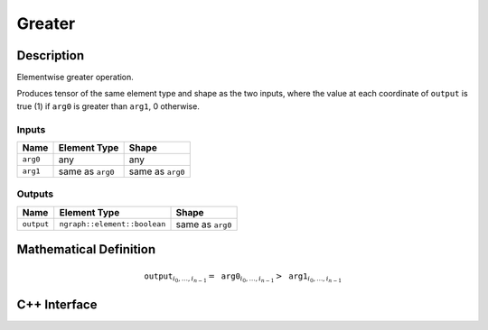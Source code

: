 .. greater.rst:

#######
Greater
#######

Description
===========

Elementwise greater operation.

Produces tensor of the same element type and shape as the two inputs,
where the value at each coordinate of ``output`` is true (1) if
``arg0`` is greater than ``arg1``, 0 otherwise.

Inputs
------

+-----------------+-------------------------+--------------------------------+
| Name            | Element Type            | Shape                          |
+=================+=========================+================================+
| ``arg0``        | any                     | any                            |
+-----------------+-------------------------+--------------------------------+
| ``arg1``        | same as ``arg0``        | same as ``arg0``               |
+-----------------+-------------------------+--------------------------------+

Outputs
-------

+-----------------+------------------------------+--------------------------------+
| Name            | Element Type                 | Shape                          |
+=================+==============================+================================+
| ``output``      | ``ngraph::element::boolean`` | same as ``arg0``               |
+-----------------+------------------------------+--------------------------------+


Mathematical Definition
=======================

.. math::

   \texttt{output}_{i_0, \ldots, i_{n-1}} = \texttt{arg0}_{i_0, \ldots, i_{n-1}} > \texttt{arg1}_{i_0, \ldots, i_{n-1}}


C++ Interface
=============

.. doxygenclass:: ngraph::op::Greater
   :members:
